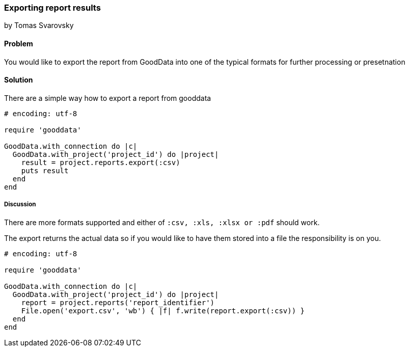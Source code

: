 === Exporting report results
by Tomas Svarovsky

==== Problem
You would like to export the report from GoodData into one of the typical formats for further processing or presetnation

==== Solution

There are a simple way how to export a report from gooddata

[source,ruby]
----
# encoding: utf-8

require 'gooddata'

GoodData.with_connection do |c|
  GoodData.with_project('project_id') do |project|
    result = project.reports.export(:csv)
    puts result
  end
end

----

===== Discussion

There are more formats supported and either of `:csv, :xls, :xlsx or :pdf` should work.

The export returns the actual data so if you would like to have them stored into a file the responsibility is on you.

[source,ruby]
----
# encoding: utf-8

require 'gooddata'

GoodData.with_connection do |c|
  GoodData.with_project('project_id') do |project|
    report = project.reports('report_identifier')
    File.open('export.csv', 'wb') { |f| f.write(report.export(:csv)) }
  end
end

----